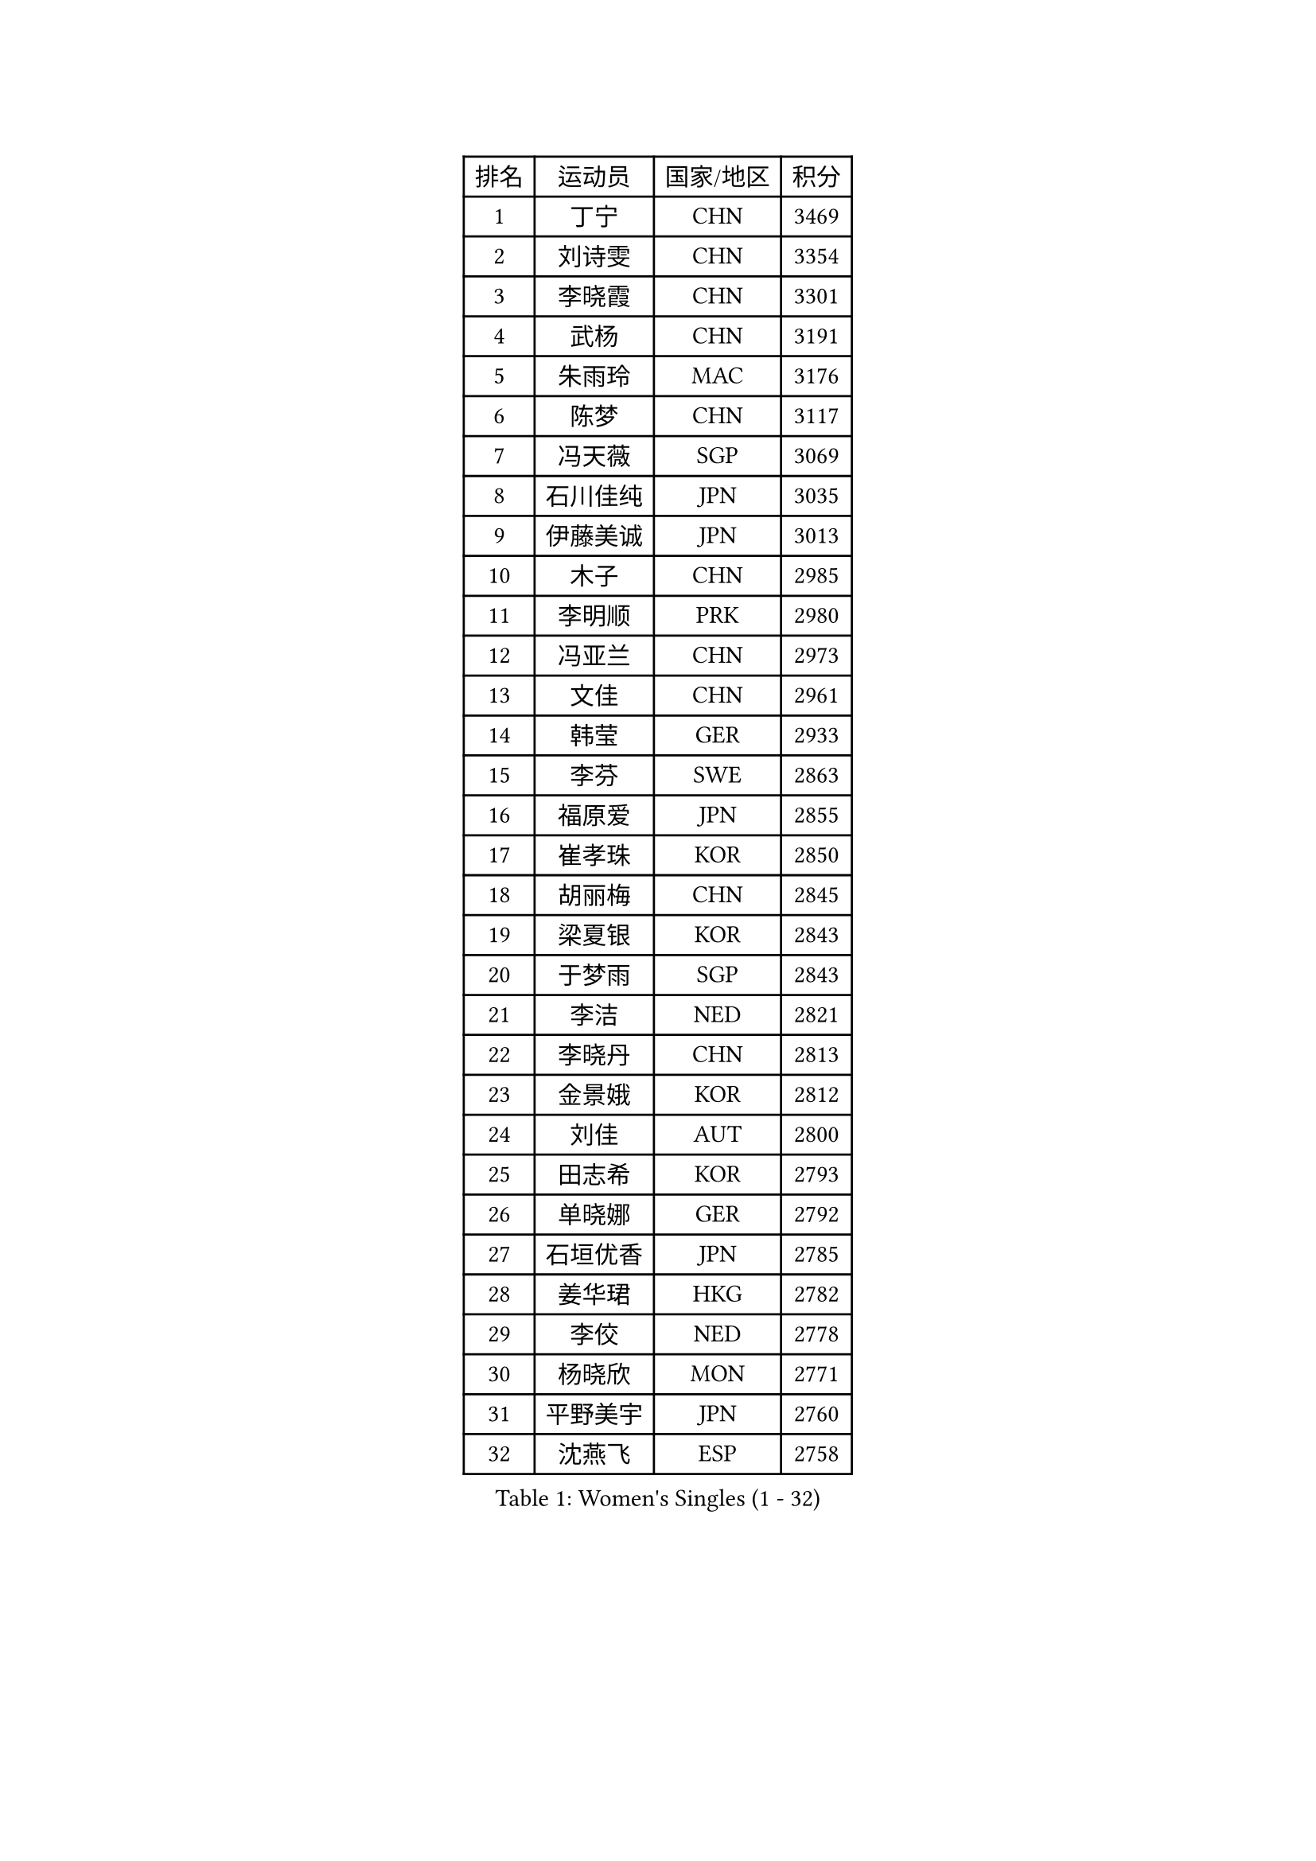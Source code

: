 
#set text(font: ("Courier New", "NSimSun"))
#figure(
  caption: "Women's Singles (1 - 32)",
    table(
      columns: 4,
      [排名], [运动员], [国家/地区], [积分],
      [1], [丁宁], [CHN], [3469],
      [2], [刘诗雯], [CHN], [3354],
      [3], [李晓霞], [CHN], [3301],
      [4], [武杨], [CHN], [3191],
      [5], [朱雨玲], [MAC], [3176],
      [6], [陈梦], [CHN], [3117],
      [7], [冯天薇], [SGP], [3069],
      [8], [石川佳纯], [JPN], [3035],
      [9], [伊藤美诚], [JPN], [3013],
      [10], [木子], [CHN], [2985],
      [11], [李明顺], [PRK], [2980],
      [12], [冯亚兰], [CHN], [2973],
      [13], [文佳], [CHN], [2961],
      [14], [韩莹], [GER], [2933],
      [15], [李芬], [SWE], [2863],
      [16], [福原爱], [JPN], [2855],
      [17], [崔孝珠], [KOR], [2850],
      [18], [胡丽梅], [CHN], [2845],
      [19], [梁夏银], [KOR], [2843],
      [20], [于梦雨], [SGP], [2843],
      [21], [李洁], [NED], [2821],
      [22], [李晓丹], [CHN], [2813],
      [23], [金景娥], [KOR], [2812],
      [24], [刘佳], [AUT], [2800],
      [25], [田志希], [KOR], [2793],
      [26], [单晓娜], [GER], [2792],
      [27], [石垣优香], [JPN], [2785],
      [28], [姜华珺], [HKG], [2782],
      [29], [李佼], [NED], [2778],
      [30], [杨晓欣], [MON], [2771],
      [31], [平野美宇], [JPN], [2760],
      [32], [沈燕飞], [ESP], [2758],
    )
  )#pagebreak()

#set text(font: ("Courier New", "NSimSun"))
#figure(
  caption: "Women's Singles (33 - 64)",
    table(
      columns: 4,
      [排名], [运动员], [国家/地区], [积分],
      [33], [杜凯琹], [HKG], [2753],
      [34], [BILENKO Tetyana], [UKR], [2752],
      [35], [森田美咲], [JPN], [2750],
      [36], [帖雅娜], [HKG], [2742],
      [37], [傅玉], [POR], [2737],
      [38], [文炫晶], [KOR], [2736],
      [39], [RI Mi Gyong], [PRK], [2734],
      [40], [佩特丽莎 索尔佳], [GER], [2724],
      [41], [徐孝元], [KOR], [2720],
      [42], [李倩], [POL], [2717],
      [43], [IVANCAN Irene], [GER], [2716],
      [44], [伊丽莎白 萨玛拉], [ROU], [2710],
      [45], [POTA Georgina], [HUN], [2706],
      [46], [郑怡静], [TPE], [2705],
      [47], [侯美玲], [TUR], [2705],
      [48], [陈思羽], [TPE], [2698],
      [49], [车晓曦], [CHN], [2698],
      [50], [GU Ruochen], [CHN], [2694],
      [51], [平野早矢香], [JPN], [2691],
      [52], [NG Wing Nam], [HKG], [2689],
      [53], [PASKAUSKIENE Ruta], [LTU], [2674],
      [54], [陈可], [CHN], [2672],
      [55], [MONTEIRO DODEAN Daniela], [ROU], [2672],
      [56], [若宫三纱子], [JPN], [2671],
      [57], [吴佳多], [GER], [2670],
      [58], [索菲亚 波尔卡诺娃], [AUT], [2670],
      [59], [LI Xue], [FRA], [2668],
      [60], [WINTER Sabine], [GER], [2667],
      [61], [PESOTSKA Margaryta], [UKR], [2664],
      [62], [EKHOLM Matilda], [SWE], [2657],
      [63], [维多利亚 帕芙洛维奇], [BLR], [2657],
      [64], [GRZYBOWSKA-FRANC Katarzyna], [POL], [2651],
    )
  )#pagebreak()

#set text(font: ("Courier New", "NSimSun"))
#figure(
  caption: "Women's Singles (65 - 96)",
    table(
      columns: 4,
      [排名], [运动员], [国家/地区], [积分],
      [65], [LANG Kristin], [GER], [2651],
      [66], [刘斐], [CHN], [2647],
      [67], [PARK Youngsook], [KOR], [2641],
      [68], [PARTYKA Natalia], [POL], [2633],
      [69], [早田希娜], [JPN], [2632],
      [70], [BALAZOVA Barbora], [SVK], [2631],
      [71], [#text(gray, "LEE Eunhee")], [KOR], [2630],
      [72], [SOLJA Amelie], [AUT], [2622],
      [73], [张蔷], [CHN], [2621],
      [74], [TIKHOMIROVA Anna], [RUS], [2618],
      [75], [佐藤瞳], [JPN], [2617],
      [76], [YOON Sunae], [KOR], [2616],
      [77], [SIBLEY Kelly], [ENG], [2611],
      [78], [妮娜 米特兰姆], [GER], [2611],
      [79], [LI Chunli], [NZL], [2603],
      [80], [ABE Megumi], [JPN], [2602],
      [81], [王曼昱], [CHN], [2602],
      [82], [加藤美优], [JPN], [2600],
      [83], [陈幸同], [CHN], [2599],
      [84], [森樱], [JPN], [2598],
      [85], [MATELOVA Hana], [CZE], [2597],
      [86], [李皓晴], [HKG], [2597],
      [87], [#text(gray, "NONAKA Yuki")], [JPN], [2596],
      [88], [#text(gray, "KIM Jong")], [PRK], [2594],
      [89], [LIU Xi], [CHN], [2594],
      [90], [倪夏莲], [LUX], [2591],
      [91], [LIN Ye], [SGP], [2591],
      [92], [刘高阳], [CHN], [2578],
      [93], [CHOI Moonyoung], [KOR], [2578],
      [94], [LEE Yearam], [KOR], [2576],
      [95], [#text(gray, "ZHU Chaohui")], [CHN], [2576],
      [96], [李时温], [KOR], [2575],
    )
  )#pagebreak()

#set text(font: ("Courier New", "NSimSun"))
#figure(
  caption: "Women's Singles (97 - 128)",
    table(
      columns: 4,
      [排名], [运动员], [国家/地区], [积分],
      [97], [张墨], [CAN], [2572],
      [98], [玛妮卡 巴特拉], [IND], [2572],
      [99], [KIM Hye Song], [PRK], [2567],
      [100], [MAEDA Miyu], [JPN], [2565],
      [101], [布里特 伊尔兰德], [NED], [2563],
      [102], [LAY Jian Fang], [AUS], [2554],
      [103], [HAPONOVA Hanna], [UKR], [2554],
      [104], [JO Yujin], [KOR], [2551],
      [105], [MATSUZAWA Marina], [JPN], [2549],
      [106], [XIAN Yifang], [FRA], [2548],
      [107], [#text(gray, "PARK Seonghye")], [KOR], [2546],
      [108], [VACENOVSKA Iveta], [CZE], [2546],
      [109], [伯纳黛特 斯佐科斯], [ROU], [2536],
      [110], [邵杰妮], [POR], [2533],
      [111], [LEE I-Chen], [TPE], [2532],
      [112], [FEHER Gabriela], [SRB], [2532],
      [113], [DOLGIKH Maria], [RUS], [2527],
      [114], [MATSUDAIRA Shiho], [JPN], [2526],
      [115], [LI Ching Wan], [HKG], [2525],
      [116], [#text(gray, "DRINKHALL Joanna")], [ENG], [2521],
      [117], [YOO Eunchong], [KOR], [2520],
      [118], [IACOB Camelia], [ROU], [2520],
      [119], [顾玉婷], [CHN], [2519],
      [120], [LEE Dasom], [KOR], [2517],
      [121], [LOVAS Petra], [HUN], [2516],
      [122], [浜本由惟], [JPN], [2515],
      [123], [LIU Xin], [CHN], [2514],
      [124], [SO Eka], [JPN], [2514],
      [125], [ERDELJI Anamaria], [SRB], [2513],
      [126], [GRUNDISCH Carole], [FRA], [2509],
      [127], [MADARASZ Dora], [HUN], [2509],
      [128], [SHENG Dandan], [CHN], [2507],
    )
  )